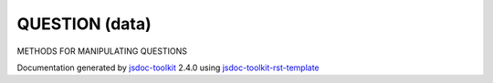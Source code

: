 

===============================================
QUESTION (data)
===============================================
METHODS FOR MANIPULATING QUESTIONS

.. contents::
   :local:

.. js:data:: QUESTION

      
   
   .. ============================== constructor details ====================
   
   
   
   
   
   
   
   
   
   
   
   
   
   
   
   
   
   
   
   
   
   
   
   
   
   
   
   
   
   
   
   
   
   
   .. ============================== properties summary =====================
   
   
   
   .. ============================== events summary ========================
   
   
   
   
   
   .. ============================== field details ==========================
   
   
   
   .. ============================== method details =========================
   
   
   
   
   
   
   .. js:function:: QUESTION.skip(bool)
   
       
   
       
       
       :param boolean bool:
   
         true/false
   
         
       
       
   
       Skips the question
   
       
       
   
       .. code-block:: javascript
   
                         question.skip(true);
   
       
       
   
   
     
   
     
   
     
   
     
       
       :returns:
         none
   
       
       
     
   
     
   
     
   
   
   
   
   .. js:function:: QUESTION.branchTo(label)
   
       
   
       
       
       :param string label:
   
         Question label
   
         
       
       
   
       Goes to a particular question skipping all in between
   
       
       
   
       .. code-block:: javascript
   
                         question.branchTo('QTERMINATE');
   
       
       
   
   
     
   
     
   
     
   
     
       
       :returns:
         none
   
       
       
     
   
     
   
     
   
   
   
   
   .. js:function:: QUESTION.doNotBranch()
   
       
   
       
   
       No question branching takes place and the next question is loaded next
   
       
       
   
       .. code-block:: javascript
   
                         question.doNotBranch();
   
       
       
   
   
     
   
     
   
     
   
     
       
       :returns:
         none
   
       
       
     
   
     
   
     
   
   
   
   
   .. js:function:: QUESTION.is(question)
   
       
   
       
       
       :param  question:
   
         
   
         
       
       
   
       Checks if the given question is actually this question itself. The check
       is currently based on the id of the question.
   
       
   
   
     
   
     
   
     
   
     
       
       :returns:
         bool true/false
   
       :rtype: boolean
       
     
   
     
   
     
   
   
   
   .. ============================== event details =========================
   
   

.. container:: footer

   Documentation generated by jsdoc-toolkit_  2.4.0 using jsdoc-toolkit-rst-template_

.. _jsdoc-toolkit: http://code.google.com/p/jsdoc-toolkit/
.. _jsdoc-toolkit-rst-template: http://code.google.com/p/jsdoc-toolkit-rst-template/
.. _sphinx: http://sphinx.pocoo.org/




.. vim: set ft=rst :
